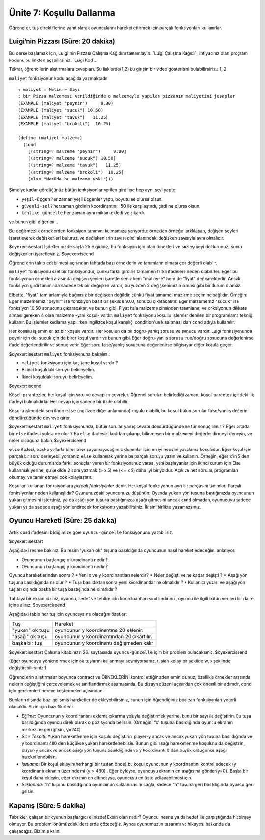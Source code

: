 Ünite 7: Koşullu Dallanma
============================

Öğrenciler, tuş direktiflerine yanıt olarak oyuncularını hareket ettirmek için parçalı fonksiyonları kullanırlar.

Luigi’nin Pizzası (Süre: 20 dakika)
-------------------------------------

Bu derse başlamak için, Luigi'nin Pizzası Çalışma Kağıdını tamamlayın: `Luigi Çalışma Kağıdı`_ ihtiyacınız olan program kodunu bu linkten açabilirsiniz: `Luigi Kod`_

.. class:: teacher-note

Tekrar, öğrencilerin alıştırmalara cevapları. Şu linklerde(1,2) bu girişin bir video gösterisini bulabilirsiniz.: 1, 2

``maliyet`` fonksiyonun kodu aşağıda yazmaktadır ::

    ; maliyet : Metin-> Sayı
    ; bir Pizza malzemesi verildiğinde o malzemeyle yapılan pizzanın maliyetini jesaplar
    (EXAMPLE (maliyet "peynir")     9.00)
    (EXAMPLE (maliyet "sucuk") 10.50)
    (EXAMPLE (maliyet "tavuk")   11.25)
    (EXAMPLE (maliyet "brokoli")  10.25)

    (define (maliyet malzeme)
      (cond
        [(string=? malzeme "peynir")     9.00]
        [(string=? malzeme "sucuk") 10.50]
        [(string=? malzeme "tavuk")   11.25]
        [(string=? malzeme "brokoli")  10.25]
        [else "Menüde bu malzeme yok!"]))


Şimdiye kadar gördüğünüz bütün fonksiyonlar verilen girdilere hep aynı şeyi yaptı:

* ``yeşil-üçgen`` her zaman yeşil üçgenler yaptı, boyutu ne olursa olsun.
* ``güvenli-sol?`` herzaman girdinin koordinantını -50 ile karşılaştırdı, girdi ne olursa olsun.
* ``tehlike-güncelle`` her zaman aynı miktarı ekledi ve çıkardı.

ve bunun gibi diğerleri...

Bu değişmezlik örneklerden fonksiyon tanımını bulmamıza yarıyordu: örnekten örneğe farklılaşan, değişen şeyleri işaretleyerek değişkenleri buluruz, ve değişkenlerin sayısı girdi alanındaki değişken sayısıyla aynı olmalıdır.

$oyexercisestart
İşdefterinizde sayfa 25 e gidiniz, bu fonksiyon için olan örnekleri ve sözleşmeyi doldurunuz, sonra değişkenleri işaretleyiniz.
$oyexerciseend

.. class:: teacher-note

Öğrencilerin takip edebilmesi açısından tahtada bazı örneklerin ve tanımların olması çok değerli olabilir.

``maliyet`` fonksiyonu özel bir fonksiyondur, çünkü farklı girdiler tamamen farklı ifadelere neden olabilirler. Eğer bu fonksiyonun örnekleri arasında değişen şeyleri işaretlerseniz hem "malzeme" hem de "fiyat" değişmektedir. Ancak fonksiyon girdi tanımında  sadece tek bir değişken vardır, bu yüzden 2 değişkenimizin olması gibi bir durum olamaz.

Elbette, "fiyat" tam anlamıyla bağımsız bir değişken değildir, çünkü fiyat tamamel mazleme seçimine bağlıdır. Örneğin: Eğer malzememiz "peynir" ise fonksiyon basit bir şekilde 9.00, sonucu çıkaracaktır. Eğer malzememiz "sucuk" ise fonksiyon 10.50 sonucunu çıkaracaktır, ve bunun gibi. Fiyat hala malzeme cinsinden tanımlanır, ve onksiyonun dikkate alması gereken 4 olası malzeme -yani koşul- vardır. ``maliyet`` fonksiyonu koşullu işlemler denilen bir programlama tekniği kullanır. Bu işlemler kodlama yapılırken İngilizce koşul karşılığı condition'un kısaltması olan ``cond`` adıyla kullanılır.

Her koşullu işlemin en az bir koşulu vardır. Her koşulun da bir doğru-yanlış sorusu ve sonucu vardır. Luigi fonksiyonunda peynir için de, sucuk için de birer koşul vardır ve bunun gibi. Eğer doğru-yanlış sorusu true/doğru sonucuna değerlenirse ifade değerlendirilir ve sonuç verir. Eğer soru false/yanlış sonucuna değerlenirse bilgisayar diğer koşula geçer.

$oyexercisestart
``maliyet`` fonksiyonuna bakalım :

* ``maliyet`` fonksiyonu için kaç tane koşul vardır ?
* Birinci koşuldaki soruyu belirleyelim.
* İkinci koşuldaki soruyu belirleyelim.

$oyexerciseend

.. class:: teacher-note

Köşeli parantezler, her koşul için soru ve cevapları çevreler. Öğrenci soruları belirlediği zaman, köşeli parentez içindeki ilk ifadeyi bulmalıdırlar Her cevap için sadece bir ifade olabilir.

Koşullu işlemdeki son ifade ``else`` (ingilizce diğer anlamında) koşulu olabilir, bu koşul bütün sorular false/yanlış değerini döndürdüğünde devreye girer.

$oyexercisestart
``maliyet`` fonksiyonunda, bütün sorular yanlış cevabı döndürdüğünde ne tür sonuç alınır ? Eğer ortada bir ``else`` ifadesi yoksa ne olur ? Bu ``else`` ifadesini koddan çıkarıp, bilinmeyen bir malzemeyi değerlendirmeyi deneyin, ve neler olduğuna bakın.
$oyexerciseend

.. class:: teacher-note

``else`` ifadesi, başka yollarla birer birer sayamayacağımız durumlar için en iyi hepsini yakalama koşuludur. Eğer koşul için parçalı bir soru derleyebiliyorsanız, ``else`` kullanmak yerine bu parçalı soruyu yazın ve kullanın. Örneğin, eğer x’in 5 den büyük olduğu durumlarda farklı sonuçlar veren bir fonksiyonunuz varsa, yeni başlayanlar için ikinci durum için Else kullanmak yerine, şu şekilde 2 soru yazmak (> x 5) ve (<= x 5) daha iyi bir yoldur. Açık ve net sorular, programları okumayı ve tamir etmeyi çok kolaylaştırır.


Koşulları kullanan fonksiyonlara *parçalı fonksiyonlar* denir. Her koşul fonksiyonun ayrı bir parçasını tanımlar. Parçalı fonksiyonlar neden kullanışlıdır? Oyununuzdaki oyuncunuzu düşünün: Oyunda yukarı yön tuşuna bastığınızda oyuncunun yukarı gitmesini istersiniz, ya da aşağı yön tuşuna bastığınızda aşağı gitmesini ancak ``cond`` olmadan, oyunucuyu sadece yukarı ya da sadece aşağı yönlendirecek fonksiyonu yazabilirsiniz. İkisini birlikte yazamazsınız.

Oyuncu Hareketi (Süre: 25 dakika)
---------------------------------

Artık ``cond`` ifadesini bildiğimize göre ``oyuncu-güncelle`` fonksiyonunu yazabiliriz.




$oyexercisestart

.. image:: images/unite7_oyuncu.png
    :align: right
   
Aşağıdaki resme bakınız. Bu resim "yukarı ok" tuşuna basıldığında oyuncunun nasıl hareket edeceğimi anlatıyor.

* Oyuncunun başlangıç x koordinantı nedir ?
* Oyuncunun başlangıç y koordinantı nedir ?

Oyuncu hareketlerinden sonra ?
* Yeni x ve y koordinantları nelerdir?
* Neler değişti ve ne kadar değişti ?
* Aşağı yön tuşuna basıldığında ne olur ?
* Tuşa basıldıktan sonra yeni koordinantlar ne olmalıdır ?
* Kullanıcı yukarı ve aşağı yön tuşları dışında başka bir tuşa bastığında ne olmalıdır ?

Tahtaya bir ekran çiziniz, oyuncu, hedef ve tehlike için koordinantları sınıflandırınız, oyuncu ile ilgili bütün verileri bir daire içine alınız.
$oyexerciseend

Aşağıdaki tablo her tuş için oyuncuya ne olacağını özetler:


=================  =====================================================
Tuş                Hareket
-----------------  -----------------------------------------------------
"yukarı" ok tuşu   oyuncunun y koordinantına 20 eklenir.
-----------------  -----------------------------------------------------
"aşağı" ok tuşu    oyuncunun y koordinantından 20 çıkartılır.
-----------------  -----------------------------------------------------
başka bir tuş      oyuncunun y koordinantı değişmeden kalır
=================  =====================================================

$oyexercisestart
Çalışma kitabınızın 26. sayfasında ``oyuncu-güncelle`` içim bir problem bulacaksınız.
$oyexerciseend

(Eğer oyuncuyu yönlendirmek için ok tuşlarını kullanmayı sevmiyorsanız, tuşları kolay bir şekilde w, x şeklinde değiştirebilirsiniz!)

.. class:: teacher-note

Öğrencilerin alıştırmalar boyunca contract ve ÖRNEKLERİNİ kontrol ettiğinizden emin olunuz, özellikle örnekler arasında nelerin değiştiğini çerçevelemek ve sınıflandırmak aşamasında. Bu dizayn düzeni açısından çok önemli bir adımdır, cond için gerekenleri nerede keşfetmeleri açısından.

Bunların dışında bazı gelişmiş hareketler de ekleyebilirsiniz, bunun için öğrendiğiniz boolean fonksiyonları yeterli olacaktır. Sizin için bazı fikirler :

* *Eğilme*: Oyuncunun y koordinantını ekleme çıkarma yoluyla değiştirmek yerine, bunu bir sayı ile değiştirin. Bu tuşa basıldığında oyuncu direk olarak o pozisyonda belirsin. (Örneğin: “c” tuşuna basıldığında oyuncu ekranın merkezine geri gitsin, y=240)
* *Sınır Tespiti*: Yukarı hareketlenme için koşulu değiştirin, player-y ancak ve ancak yukarı yön tuşuna basıldığında ve y koordinantı 480 den küçükse yukarı hareketlenebilsin. Bunun gibi aşağı hareketlenme koşulunu da değiştirin, player-y ancak ve ancak aşağı yön tuşuna basıldığında ve y koordinantı 0 dan büyük olduğunda aşağı hareketlenebilsin.
* *Işınlama*: Bir koşul ekleyin(herhangi bir tuştan önce) bu koşul oyuncunun y koordinantını kontrol edecek (y koordinantı ekranın üzerinde mi (y > 480)). Eğer öyleyse, oyuncuyu ekranın en aşağısına gönder(y=0). Başka bir koşul daha ekleyin, eğer ekranın en altındaysa, oyuncuyu en üste yollayabilmesi için.
* *Saklanma*: “h” tuşunu basıldığında oyuncunun saklanmasını sağla, sadece “h” tuşuna geri basıldığında oyuncu geri gelsin.


Kapanış  (Süre: 5 dakika)
---------------------------

Tebrikler, çalışan bir oyunun başlangıcı elinizde! Eksin olan nedir? Oyuncu, nesne ya da hedef ile çarpıştığında hiçbirşey olmuyor! Bu problemi önümüzdeki derslerde çözeceğiz. Ayrıca oyunumuzun tasarımı ve hikayesi hakkında da çalışacağız. Bizimle kalın!

